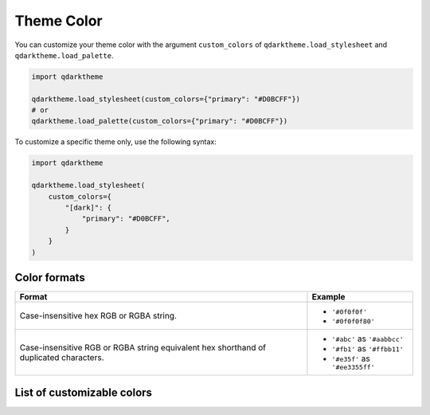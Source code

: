 Theme Color
===========

You can customize your theme color with the argument ``custom_colors`` of ``qdarktheme.load_stylesheet`` and ``qdarktheme.load_palette``.

.. code-block:: python

  import qdarktheme

  qdarktheme.load_stylesheet(custom_colors={"primary": "#D0BCFF"})
  # or
  qdarktheme.load_palette(custom_colors={"primary": "#D0BCFF"})

To customize a specific theme only, use the following syntax:

.. code-block:: python

  import qdarktheme

  qdarktheme.load_stylesheet(
      custom_colors={
          "[dark]": {
              "primary": "#D0BCFF",
          }
      }
  )

Color formats
-------------

+--------------------------------------+--------------------------------------+
| Format                               | Example                              |
+======================================+======================================+
| Case-insensitive hex RGB or RGBA     | - ``'#0f0f0f'``                      |
| string.                              | - ``'#0f0f0f80'``                    |
+--------------------------------------+--------------------------------------+
| Case-insensitive RGB or RGBA string  | - ``'#abc'`` as ``'#aabbcc'``        |
| equivalent hex shorthand of          | - ``'#fb1'`` as ``'#ffbb11'``        |
| duplicated characters.               | - ``'#e35f'`` as ``'#ee3355ff'``     |
+--------------------------------------+--------------------------------------+

List of customizable colors
---------------------------
